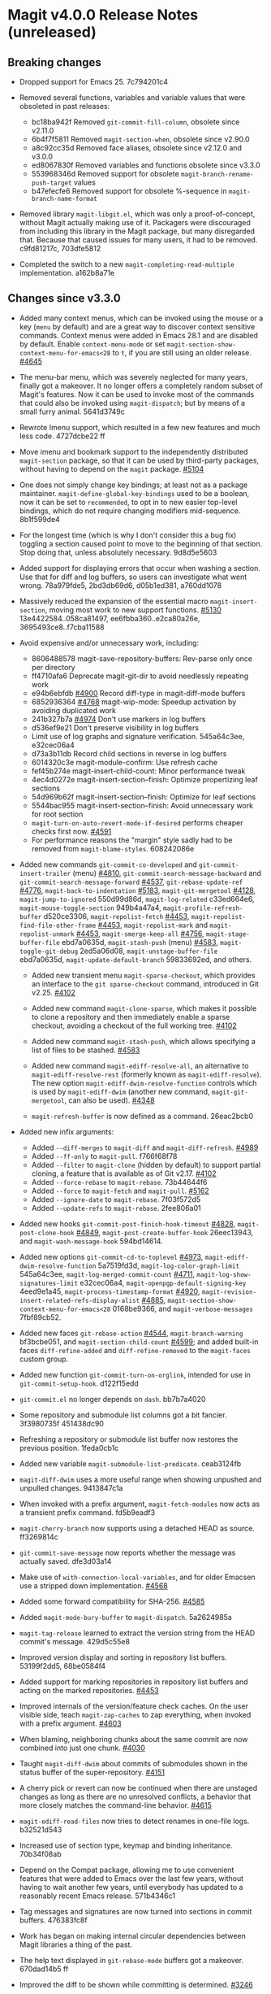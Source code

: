 * Magit v4.0.0 Release Notes (unreleased)
** Breaking changes

- Dropped support for Emacs 25.  7c794201c4

- Removed several functions, variables and variable values that were obsoleted
  in past releases:
  - bc18ba942f Removed ~git-commit-fill-column~, obsolete since v2.11.0
  - 6b4f7f5811 Removed ~magit-section-when~, obsolete since v2.90.0
  - a8c92cc35d Removed face aliases, obsolete since v2.12.0 and v3.0.0
  - ed8067830f Removed variables and functions obsolete since v3.3.0
  - 553968346d Removed support for obsolete ~magit-branch-rename-push-target~ values
  - b47efecfe6 Removed support for obsolete %-sequence in ~magit-branch-name-format~

- Removed library ~magit-libgit.el~, which was only a proof-of-concept, without
  Magit actually making use of it.  Packagers were discouraged from including
  this library in the Magit package, but many disregarded that.  Because that
  caused issues for many users, it had to be removed.  c9fd81217c, 703dfe5812

- Completed the switch to a new ~magit-completing-read-multiple~ implementation.
  a162b8a71e

** Changes since v3.3.0

- Added many context menus, which can be invoked using the mouse or a key
  (~menu~ by default) and are a great way to discover context sensitive commands.
  Context menus were added in Emacs 28.1 and are disabled by default.  Enable
  ~context-menu-mode~ or set ~magit-section-show-context-menu-for-emacs<28~ to ~t~,
  if you are still using an older release.  [[https://github.com/magit/magit/issues/4645][#4645]]

- The menu-bar menu, which was severely neglected for many years, finally got a
  makeover.  It no longer offers a completely random subset of Magit's features.
  Now it can be used to invoke most of the commands that could also be invoked
  using ~magit-dispatch~; but by means of a small furry animal.  5641d3749c

- Rewrote Imenu support, which resulted in a few new features and much less
  code.  4727dcbe22 ff

- Move imenu and bookmark support to the independently distributed ~magit-section~
  package, so that it can be used by third-party packages, without having to
  depend on the ~magit~ package.  [[https://github.com/magit/magit/issues/5104][#5104]]

- One does not simply change key bindings; at least not as a package maintainer.
  ~magit-define-global-key-bindings~ used to be a boolean, now it can be set to
  ~recommended~, to opt in to new easier top-level bindings, which do not require
  changing modifiers mid-sequence.  8b1f599de4

- For the longest time (which is why I don't consider this a bug fix) toggling
  a section caused point to move to the beginning of that section.  Stop doing
  that, unless absolutely necessary.  9d8d5e5603

- Added support for displaying errors that occur when washing a section.
  Use that for diff and log buffers, so users can investigate what went wrong.
  78a979fde5, 2bd3db69d6, d05b1ed381, a760dd1078

- Massively reduced the expansion of the essential macro ~magit-insert-section~,
  moving most work to new support functions. [[https://github.com/magit/magit/issues/5130][#5130]] 13e4422584..058ca81497,
  ee6fbba360..e2ca80a26e, 3695493ce8..f7cba11588

- Avoid expensive and/or unnecessary work, including:
  - 8606488578 magit-save-repository-buffers: Rev-parse only once per directory
  - ff4710afa6 Deprecate magit-git-dir to avoid needlessly repeating work
  - e94b6ebfdb [[https://github.com/magit/magit/issues/4900][#4900]] Record diff-type in magit-diff-mode buffers
  - 6852936364 [[https://github.com/magit/magit/issues/4768][#4768]] magit-wip-mode: Speedup activation by avoiding duplicated work
  - 241b327b7a [[https://github.com/magit/magit/issues/4974][#4974]] Don't use markers in log buffers
  - d536ef9e21 Don't preserve visibility in log buffers
  - Limit use of log graphs and signature verification.  545a64c3ee, e32cec06a4
  - d73a3b11db Record child sections in reverse in log buffers
  - 6014320c3e magit-module-confirm: Use refresh cache
  - fef45b274e magit-insert-child-count: Minor performance tweak
  - 4ec4d0272e magit-insert-section--finish: Optimize propertizing leaf sections
  - 54d969b62f magit-insert-section--finish: Optimize for leaf sections
  - 5544bac955 magit-insert-section--finish: Avoid unnecessary work for root section
  - ~magit-turn-on-auto-revert-mode-if-desired~ performs cheaper checks first now.
    [[https://github.com/magit/magit/issues/4591][#4591]]
  - For performance reasons the "margin" style sadly had to be removed from
    ~magit-blame-styles~.  608242086e

- Added new commands ~git-commit-co-developed~ and ~git-commit-insert-trailer~
  (menu) [[https://github.com/magit/magit/issues/4810][#4810]], ~git-commit-search-message-backward~ and
  ~git-commit-search-message-forward~ [[https://github.com/magit/magit/issues/4537][#4537]], ~git-rebase-update-ref~ [[https://github.com/magit/magit/issues/4776][#4776]],
  ~magit-back-to-indentation~ [[https://github.com/magit/magit/issues/5183][#5183]], ~magit-git-mergetool~ [[https://github.com/magit/magit/issues/4128][#4128]],
  ~magit-jump-to-ignored~ 550d99d86d, ~magit-log-related~ c33ed664e6,
  ~magit-mouse-toggle-section~ 949b4a47a4, ~magit-profile-refresh-buffer~
  d520ce3306, ~magit-repolist-fetch~ [[https://github.com/magit/magit/issues/4453][#4453]], ~magit-repolist-find-file-other-frame~
  [[https://github.com/magit/magit/issues/4453][#4453]], ~magit-repolist-mark~ and ~magit-repolist-unmark~ [[https://github.com/magit/magit/issues/4453][#4453]],
  ~magit-smerge-keep-all~ [[https://github.com/magit/magit/issues/4756][#4756]], ~magit-stage-buffer-file~ ebd7a0635d,
  ~magit-stash-push~ (menu) [[https://github.com/magit/magit/issues/4583][#4583]], ~magit-toggle-git-debug~ 2ed5a06d08,
  ~magit-unstage-buffer-file~ ebd7a0635d, ~magit-update-default-branch~ 59833692ed,
  and others.

  - Added new transient menu ~magit-sparse-checkout~, which provides an interface
    to the ~git sparse-checkout~ command, introduced in Git v2.25.  [[https://github.com/magit/magit/issues/4102][#4102]]

  - Added new command ~magit-clone-sparse~, which makes it possible to clone
    a repository and then immediately enable a sparse checkout, avoiding a
    checkout of the full working tree.  [[https://github.com/magit/magit/issues/4102][#4102]]

  - Added new command ~magit-stash-push~, which allows specifying a list of
    files to be stashed.  [[https://github.com/magit/magit/issues/4583][#4583]]

  - Added new command ~magit-ediff-resolve-all~, an alternative to
    ~magit-ediff-resolve-rest~ (formerly known as ~magit-ediff-resolve~).  The
    new option ~magit-ediff-dwim-resolve-function~ controls which is used by
    ~magit-ediff-dwim~ (another new command, ~magit-git-mergetool~, can also be
    used).  [[https://github.com/magit/magit/issues/4348][#4348]]

  - ~magit-refresh-buffer~ is now defined as a command.  26eac2bcb0

- Added new infix arguments:
  - Added ~--diff-merges~ to ~magit-diff~ and ~magit-diff-refresh~.  [[https://github.com/magit/magit/issues/4989][#4989]]
  - Added ~--ff-only~ to ~magit-pull~.  f766f68f78
  - Added ~--filter~ to ~magit-clone~ (hidden by default) to support partial
    cloning, a feature that is available as of Git v2.17.  [[https://github.com/magit/magit/issues/4102][#4102]]
  - Added ~--force-rebase~ to ~magit-rebase~.  73b44644f6
  - Added ~--force~ to ~magit-fetch~ and ~magit-pull~.  [[https://github.com/magit/magit/issues/5162][#5162]]
  - Added ~--ignore-date~ to ~magit-rebase~.  7f03f572d5
  - Added ~--update-refs~ to ~magit-rebase~.  2fee806a01

- Added new hooks ~git-commit-post-finish-hook-timeout~ [[https://github.com/magit/magit/issues/4828][#4828]],
  ~magit-post-clone-hook~ [[https://github.com/magit/magit/issues/4849][#4849]], ~magit-post-create-buffer-hook~ 26eec13943, and
  ~magit-wash-message-hook~ 594bd14614.

- Added new options ~git-commit-cd-to-toplevel~ [[https://github.com/magit/magit/issues/4973][#4973]],
  ~magit-ediff-dwim-resolve-function~ 5a7519fd3d, ~magit-log-color-graph-limit~
  545a64c3ee, ~magit-log-merged-commit-count~ [[https://github.com/magit/magit/issues/4711][#4711]],
  ~magit-log-show-signatures-limit~ e32cec06a4, ~magit-openpgp-default-signing-key~
  4eed9e1a45, ~magit-process-timestamp-format~ [[https://github.com/magit/magit/issues/4920][#4920]],
  ~magit-revision-insert-related-refs-display-alist~ [[https://github.com/magit/magit/issues/4885][#4885]],
  ~magit-section-show-context-menu-for-emacs<28~ 0168be9366, and
  ~magit-verbose-messages~ 7fbf89cb52.

- Added new faces ~git-rebase-action~ [[https://github.com/magit/magit/issues/4544][#4544]], ~magit-branch-warning~ bf3bcbe051, and
  ~magit-section-child-count~ [[https://github.com/magit/magit/issues/4599][#4599]]; and added built-in faces ~diff-refine-added~
  and ~diff-refine-removed~ to the ~magit-faces~ custom group.

- Added new function ~git-commit-turn-on-orglink~, intended for use in
  ~git-commit-setup-hook~.  d122f15edd

- ~git-commit.el~ no longer depends on ~dash~.  bb7b7a4020

- Some repository and submodule list columns got a bit fancier.
  3f3980735f 451438dc90

- Refreshing a repository or submodule list buffer now restores the previous
  position.  1feda0cb1c

- Added new variable ~magit-submodule-list-predicate~. ceab3124fb

- ~magit-diff-dwim~ uses a more useful range when showing unpushed and unpulled
  changes.  9413847c1a

- When invoked with a prefix argument, ~magit-fetch-modules~ now acts as a
  transient prefix command.  fd5b9eadf3

- ~magit-cherry-branch~ now supports using a detached HEAD as source.  ff3269814c

- ~git-commit-save-message~ now reports whether the message was actually saved.
  dfe3d03a14

- Make use of ~with-connection-local-variables~, and for older Emacsen use a
  stripped down implementation. [[https://github.com/magit/magit/issues/4568][#4568]]

- Added some forward compatibility for SHA-256.  [[https://github.com/magit/magit/issues/4585][#4585]]

- Added ~magit-mode-bury-buffer~ to ~magit-dispatch~.  5a2624985a

- ~magit-tag-release~ learned to extract the version string from the HEAD commit's
  message.  429d5c55e8

- Improved version display and sorting in repository list buffers.
  53199f2dd5, 68be0584f4

- Added support for marking repositories in repository list buffers and acting
  on the marked repositories.  [[https://github.com/magit/magit/issues/4453][#4453]]

- Improved internals of the version/feature check caches.  On the user visible
  side, teach ~magit-zap-caches~ to zap everything, when invoked with a prefix
  argument.  [[https://github.com/magit/magit/issues/4603][#4603]]

- When blaming, neighboring chunks about the same commit are now combined into
  just one chunk.  [[https://github.com/magit/magit/issues/4030][#4030]]

- Taught ~magit-diff-dwim~ about commits of submodules shown in the status buffer
  of the super-repository.  [[https://github.com/magit/magit/issues/4151][#4151]]

- A cherry pick or revert can now be continued when there are unstaged changes
  as long as there are no unresolved conflicts, a behavior that more closely
  matches the command-line behavior.  [[https://github.com/magit/magit/issues/4615][#4615]]

- ~magit-ediff-read-files~ now tries to detect renames in one-file logs.
  b32521d543

- Increased use of section type, keymap and binding inheritance.
  70b34f08ab

- Depend on the Compat package, allowing me to use convenient features that were
  added to Emacs over the last few years, without having to wait another few
  years, until everybody has updated to a reasonably recent Emacs release.
  571b4346c1

- Tag messages and signatures are now turned into sections in commit buffers.
  476383fc8f

- Work has began on making internal circular dependencies between Magit
  libraries a thing of the past.

- The help text displayed in ~git-rebase-mode~ buffers got a makeover.
  670dad14b5 ff

- Improved the diff to be shown while committing is determined.  [[https://github.com/magit/magit/issues/3246][#3246]]

- ~magit-reverse~ is now permitted in diff buffers between HEAD and
  the working tree.  e94b6ebfdb [[https://github.com/magit/magit/issues/5090][#5090]]

- Registered a ~bookmark-handler-type~ for our handler.  adf5848ea7

- No longer exit transient while toggling margin or cycling styles.  bf0ef3826b

- ~magit-clone-url-format~ can now be configured to an alist to support servers
  that employ different URL schemes.  [[https://github.com/magit/magit/issues/4738][#4738]]

- Repositories hosted on Sourcehut can now be cloned by name.  [[https://github.com/magit/magit/issues/4741][#4741]]

- 564cff8a40 [[https://github.com/magit/magit/issues/4751][#4751]] magit-diff-wash-diffstat: Improve file rename identification
- ce0746ab9f [[https://github.com/magit/magit/issues/4743][#4743]] diff: Mention when a file is a binary
- 1c51352e6f [[https://github.com/magit/magit/issues/4785][#4785]] magit-branch-delete: Improve suggested branch for checkout
- 5d6c01e293 [[https://github.com/magit/magit/issues/4767][#4767]] magit-commit-squash-internal: Restore window conf after showing diff
- 74d14c2d10 magit-log-reflog-re: Handle "rewritten during rebase"
- 2653432bb5 [[https://github.com/magit/magit/issues/4776][#4776]] git-rebase: Support update-ref action
- 161ab48520 [[https://github.com/magit/magit/issues/4810][#4810]] git-commit: Add "Co-developed-by" header
- 99d9b3008a magit-long-lived-branches: New variable
- cd6fbe2887 [[https://github.com/magit/magit/issues/4837][#4837]] magit-branch-read-args: Read another name if chosen branch exists
- 410e4583e0 [[https://github.com/magit/magit/issues/4181][#4181]] Enable navigating broken sections
- b7daf6a2ff [[https://github.com/magit/magit/issues/4905][#4905]] magit-branch-delete: Improve "also on remote?" prompt
- dd2e870b13 [[https://github.com/magit/magit/issues/4823][#4823]] magit-save-repository-buffers: Wip commit all files at once
- b2c4a26b5b [[https://github.com/magit/magit/issues/4923][#4923]] magit-diff-show-or-scroll: Also handle tags
- 85d0554f4f [[https://github.com/magit/magit/issues/4920][#4920]] Optionally display process start time in margin of process buffers
- 2f3740ab68 [[https://github.com/magit/magit/issues/4786][#4786]] If bisect was invoked with --first-parent, use it for rest log too
- 25dbf32d86 [[https://github.com/magit/magit/issues/4781][#4781]] Perform checkouts asynchronously
- 152478b01f magit-branch-or-commit-at-point: Get from unpushed/unpulled sections
- e38500b590 git-commit-header-line-format: New variable
- 09f600fdcd..ebd7a0635d Improved commands for staging and unstaging files.
- 2c2b34d7ac [[https://github.com/magit/magit/issues/4966][#4966]] magit-file-{ignore,tracked}-p: Convert filename for git
- decd5f40dd [[https://github.com/magit/magit/issues/4970][#4970]] magit-stash-pop: Use pop instead of apply
- b3f7e24616 magit-map-sections: New function
- 667deaa74e magit-stage-file: Support staging ignored files
- d46270cb65 [[https://github.com/magit/magit/issues/4990][#4990]] git-commit-setup-font-lock: Set comment-end to the empty string
- 7d4092f00b Apply stash even if "git stash apply" cannot do it
- 186414ae41 [[https://github.com/magit/magit/issues/4998][#4998]] When inserting pseudo header, always prompt with a prefix argument
- ace5ca4401 [[https://github.com/magit/magit/issues/4999][#4999]] magit--imenu-goto-function: New function
- 27099441a0 [[https://github.com/magit/magit/issues/5000][#5000]] Offer textual range at point as next history element
- ae7f5e9fb4 magit-log-refresh: No longer exit transient after any margin command
- dd14e0c3c6 [[https://github.com/magit/magit/issues/5027][#5027]] git-commit: Ignore leading comment when inserting headers
- b436ad3830 git-commit: Replace the term "(pseudo) header" with "trailer"
- 72fbb3a579 magit-stash-read-message: Provide a default instead of magic
- 51f04d6826 [[https://github.com/magit/magit/issues/5042][#5042]] magit-branch-reset: Offer commit at point as history element
- fb1a3c487e [[https://github.com/magit/magit/issues/5051][#5051]] magit-sequencer-abort: Require confirmation
- 4efecc80a6 magit-log-move-to-revision: Default to fixup target if any
- 025c48ed68 magit-section-lineage: Optionally return objects instead of types
- 8a3674b427 completion: Prevent Vertico from sorting completion candidates
- 09961f67a4 [[https://github.com/magit/magit/issues/5097][#5097]] git-commit-turn-on-flyspell: Don't check below cut-line
- 0032ffca8d magit-branch: Add global variable suffixes by default
- 8a3c1ccdda magit-section-cycle: Pivot to tab-next if there is a binding conflict
- 28bcd29db5 [[https://github.com/magit/magit/issues/5107][#5107]] magit--shell-command: Use magit-with-editor
- f49584599c Hide placeholder commands from execute-completing-read
- e37c9ea4de Make discouraged use of git-commit-mode-hook safer and more convenient
- d98e935ed7 [[https://github.com/magit/magit/issues/5134][#5134]] magit-{browse,visit}-thing: Handle raw URL links
- 22fd8f8594 git-commit: Disable auto-filling for summary line
- f3b6864969 magit-insert-heading: Add optional CHILD-COUNT argument
- 6359e5c98f magit-hack-dir-local-variables: New function
- d1e2beb866 magit-file-checkout: Support selecting a directory
- 538cb2f90b [[https://github.com/magit/magit/issues/5176][#5176]] magit-file-section-indent: New variable
- 86509cb09e magit-run-git: Return exit-code
- 1fdb30cc1a [[https://github.com/magit/magit/issues/5188][#5188]] magit-log-select: Place cursor on first non-squash commit
- eb0b81e71d [[https://github.com/magit/magit/issues/5109][#5109]] Remove obsolete advice for Tramp

** Fixes since v3.3.0

- ~magit-status-quick~ wasn't autoloaded.  [[https://github.com/magit/magit/issues/4519][#4519]]

- Magit's version could not be detected if it was installed using Straight.
  [[https://github.com/magit/magit/issues/4526][#4526]]

- Automatic saving of file-visiting buffers was broken inside remote
  repositories that are accessed using Tramp.  [[https://github.com/magit/magit/issues/4292][#4292]]

- Worktree commands and listing worktrees in the status buffer were broken
  inside remote repositories that are accessed using Tramp.  [[https://github.com/magit/magit/issues/4326][#4326]]

- Due to a regression in v3.3.0 setting the mark did not highlight the current
  and only selected section until a second section is selected.  348d9b9861

- A diff header added in a new Git release wasn't handled yet.  [[https://github.com/magit/magit/issues/4531][#4531]]

- Fixed calculation of gravatar image size.  ecfaa325a3

- ~magit-branch-checkout~ refreshed the buffer before all work was done.
  a14f847d97

- Section highlighting was not always updated when it should have, and sometimes
  it was done needlessly.  aba0a59611, 41fcb24761, 10b5407131

- ~magit-dispatch~ contained a binding that conflicted with that of
  ~transient-help~.  f85c4efb52

- ~magit-diff-wash-submodule~ didn't account for empty commit messages.  [[https://github.com/magit/magit/issues/4538][#4538]]

- Empty face definitions weren't defined properly, resulting in "rouge" faces.
  a66b86d511

- ~magit-remote-at-point~ could return invalid values on branch sections.
  2039619696

- Fixed a regression in ~magit-log-maybe-update-blob-buffer~.  [[https://github.com/magit/magit/issues/4552][#4552]]

- The helper function ~magit-current-blame-chunk~ passed the directory visited by
  a Dired buffer to ~git blame~, leading to some commands (e.g., ~magit-checkout~)
  erroring when called from a Dired buffer.  [[https://github.com/magit/magit/issues/4560][#4560]]

- ~magit-convert-filename-for-git~ needed yet another tweak on Windows.  [[https://github.com/magit/magit/issues/4557][#4557]]

- For Helm users, calling ~magit-stash-drop~ on the "Stashes" section has been
  broken since v3.0.0.  [[https://github.com/magit/magit/issues/4571][#4571]]

- ~magit-list-refs~ failed to list a poorly named ~head~ branch.  [[https://github.com/magit/magit/issues/4576][#4576]]

- ~magit-rebase~ offered arguments that aren't supported by the Git version in
  use.  5e70f10566

- ~magit-generate-changelog~ wasn't autoloaded.  [[https://github.com/magit/magit/issues/4581][#4581]]

- Failed to specify ~:test~ when calling ~cl-set-difference~ with strings.
  d899f0e7a6

- ~magit-section-show-child-count~ broke on commits that have no children.  [[https://github.com/magit/magit/issues/4598][#4598]]

- ~magit-fetch-modules~ offered the ~--all~ argument, but that wasn't useful.
  dc11ba7b29

- ~magit-discard~ didn't properly handle conflicts resulting from a file being
  renamed on both sides.  [[https://github.com/magit/magit/issues/4225][#4225]]

- Since v3.0.0, ~magit-pull-from-pushremote~ has failed on non-fast-forward
  merges.  [[https://github.com/magit/magit/issues/4604][#4604]]

- ~magit-insert-revision-message~ got tripped up by messages that begin with a
  commit hash.  [[https://github.com/magit/magit/issues/4602][#4602]]

- ~git-commit.el~ didn't always use ~magit-git-executable~, instead hard coding
  "git", even if Magit is available.  77255776cb

- ~magit-global-core.notesRef~ and ~magit-global-core.displayRef~ didn't actually
  handle global value.  0f96d39834

- ~magit-blame--make-highlight-overlay~ put the highlighting on the wrong line.
  [[https://github.com/magit/magit/issues/4620][#4620]]

- A regression from v3.2.0 broke visiting a file when that file has a mode
  change and point is on the file or the mode change section.  [[https://github.com/magit/magit/issues/4623][#4623]]

- Module sections used the wrong keymap.  94aca04dc8

- In-progress cherry-picks were not always recognized.  [[https://github.com/magit/magit/issues/4646][#4646]]

- Locating remote executables was broken.  4d1d00e6fa

- The use of external diff tools was not prevented everywhere we need the
  ability to feed the output back to ~git apply~.  [[https://github.com/magit/magit/issues/4664][#4664]]

- The revision syntax for matching commit message was not supported.  [[https://github.com/magit/magit/issues/4662][#4662]]

- ~magit-current-blame-chunk~ errored at eob.  437dfe95e9

- ~magit-revision-refresh-buffer~ could set ~magit-buffer-revision-hash~ to
  something that is not a hash.  2676dddb84

- ~magit-tag-release~ failed to create the first release.  ea1d09e0a7

- 84922c3997 magit-show-commit: Fix handling of current buffer's file
- 71f7d1df1d magit-diff-wash-hunk: Handle one line edge case
- 1b0474b590 [[https://github.com/magit/magit/issues/4693][#4693]] Highlight trailing whitespace on lines using dos eol style
- 4b8eab3af1 [[https://github.com/magit/magit/issues/4697][#4697]] magit-{branch-or,}commit-at-point: Only use blame chunk when blaming
- 9b48dd7e36 [[https://github.com/magit/magit/issues/4702][#4702]] Prefer 'git log --no-walk' to 'git show --no-patch'
- 64cca91341 magit-push: Fix magit-push-implicitly--desc
- 5f5e065e1e magit-list-worktrees: Always include path in returned value
- c1def98185 magit--minibuf-default-add-commit: Fix position of commit
- c92dee94e9 magit-save-repository-buffers: Handle let-bound default-directory
- 9a69e3d479 [[https://github.com/magit/magit/issues/4765][#4765]] magit-blame--make-margin-overlays: Fix beginning of each overlay
- 557ab2c062 magit-diff-wash-diff: Fix headers for "git log -L --no-prefix"
- 8158b484ae magit-list-module-paths: Ensure they are relative to top-level
- 87e68e0a8e [[https://github.com/magit/magit/issues/4803][#4803]] magit-tag-release: Fix case when no default is detected
- a3d3758b26 [[https://github.com/magit/magit/issues/4807][#4807]] magit-file-rename: Fix initial-input for destination
- 2a5815fee1 [[https://github.com/magit/magit/issues/4806][#4806]] git-commit-font-lock-keywords-1: Use more restrictive keyword regexp

- Commands that use optional third-party Git extensions didn't consider that
  extension executables may be installed in Git's exec path instead of a
  directory in ~exec-path~.  [[https://github.com/magit/magit/issues/4812][#4812]]

- ~magit-show-commit~ showed the incorrect commit when called on a chunk generated
  by ~magit-blame-reverse~.  [[https://github.com/magit/magit/issues/4834][#4834]]

- 2286a63974 [[https://github.com/magit/magit/issues/3624][#3624]] Fix applying changes over Tramp from Windows
- fa0997797b magit-process-filter: Suppress bogus error when aborting emacsclient
- 76fe394953 magit-log-merged: Fix incorrect calculation of distance from tip
- 6d325d90ba Revert "git-commit-setup: Enable mode after setting local variables"
- 467bb21f7d magit-commit-diff-1: Take --allow-empty into account
- 97a95f7007 [[https://github.com/magit/magit/issues/4883][#4883]] magit-revision-fill-summary-line: Use revision buffer's window width
- 8586e49d81 [[https://github.com/magit/magit/issues/4891][#4891]] magit-auto-revert-mode: Leave disabled in one more case
- 5bd6c15089 magit-save-repository-buffers: Guard against disappeared repository
- dec25b407b [[https://github.com/magit/magit/issues/4898][#4898]] magit-log-set-commit-limit: Modify copy of magit-buffer-log-args
- 1d4bf64f33 [[https://github.com/magit/magit/issues/4903][#4903]] magit-insert-remote-branches: Fix Git 2.40 compatibility
- beb3d6cae2 [[https://github.com/magit/magit/issues/4787][#4787]] magit-wash-bisect-log: Ignore '# status:' lines
- dd649baf7c [[https://github.com/magit/magit/issues/4922][#4922]] diff: Fix visiting removed lines of renamed file
- 3224b1765f [[https://github.com/magit/magit/issues/4744][#4744]] Keep cursor from getting stuck in invisible text
- 9c66514b2c [[https://github.com/magit/magit/issues/4940][#4940]] magit-restore-window-configuration: Select buffer
- 031b9fad42 [[https://github.com/magit/magit/issues/4949][#4949]] magit-display-repository-buffer: Fix doing so
- a003d3c11c [[https://github.com/magit/magit/issues/4954][#4954]] magit-clone-internal: correctly get origin value from args
- 8b3acf7473 [[https://github.com/magit/magit/issues/4962][#4962]] Fix killing process if user input is aborted
- 4ca7b95f28 magit-diff-type: Fix in logs when section isn't provided as argument
- 93d30c5459 [[https://github.com/magit/magit/issues/4976][#4976]] magit-cygwin-mount-points: Don't use cygwin hack remotely
- 027bae37ae [[https://github.com/magit/magit/issues/4988][#4988]] git-commit-setup: Fix auto-mode-alist for remote files
- 889ed3111a [[https://github.com/magit/magit/issues/4977][#4977]] Allow un-/staging binary files when whitespace is being ignored
- 7a1d503470 [[https://github.com/magit/magit/issues/5005][#5005]] git-commit-insert-header: Fix determining location
- 18d1b13675 [[https://github.com/magit/magit/issues/5006][#5006]] magit-process-finish: Avoid unnecessary magit-process-buffer call
- 3329bf0f4f magit-list-refs: Exclude all symbolic references
- 139f603cb8 [[https://github.com/magit/magit/issues/5021][#5021]] magit-hunk-section-map: Honor smerge-command-prefix again
- c6a62accc5 [[https://github.com/magit/magit/issues/5029][#5029]] magit-jump-*-pushremote: Restore functionality

- If applying a patch series with ~git am~ failed, the status buffer incorrectly
  repeated already applied patches in the list of remaining patches.  [[https://github.com/magit/magit/issues/5024][#5024]]

- b187753717 magit-insert-section-body: Ensure parent sections get extended

- ~magit-bisect-run~ is supposed to abort if there are uncommitted
  changes or if the revisions are flipped (like ~magit-bisect-start~
  does), but these checks were unintentionally dropped in Magit
  v3.1.0.  [[https://github.com/magit/magit/issues/5070][#5070]]

- debb9723d9 Support staging hunks over Tramp again
- c3b7fd7dc4 [[https://github.com/magit/magit/issues/5076][#5076]] magit-status-setup-buffer: Ensure correct position when narrowed
- 8fd3cce75c magit-completing-read: Support using function as COLLECTION
- fc485bae0d [[https://github.com/magit/magit/issues/5092][#5092]] magit-insert-remote-branches: Skip HEAD if not symref
- 36be3d66ed [[https://github.com/magit/magit/issues/5102][#5102]] magit-tag-release: Use magit-run-git-with-editor
- 65ecb9c5fc Only hook up git-commit-setup-font-lock-in-buffer once mode is enabled
- 0e8f25a8d8 [[https://github.com/magit/magit/issues/5094][#5094]] elpa/elpa/magit magit--git-wash: Support commands whose non-zero status isn't an error
- faa308fccd [[https://github.com/magit/magit/issues/5122][#5122]] magit-module-confirm: Never require confirmation with prefix argument
- ea02c8e634 magit-log-buffer-file: Support using the region in blobs again
- ea0f07e549 [[https://github.com/magit/magit/issues/5158][#5158]] magit-section--enable-long-lines-shortcuts: Fix warning
- 9d4192b7b1 [[https://github.com/magit/magit/issues/5116][#5116]] Fix visiting file from buffer created with magit-diff-paths
- ad68015aa1 [[https://github.com/magit/magit/issues/5178][#5178]] magit-confirm: Directly support two rounds of prompt formatting
- f31cf79b27 [[https://github.com/magit/magit/issues/5175][#5175]] magit-parse-git-async: Discard stderr for now
